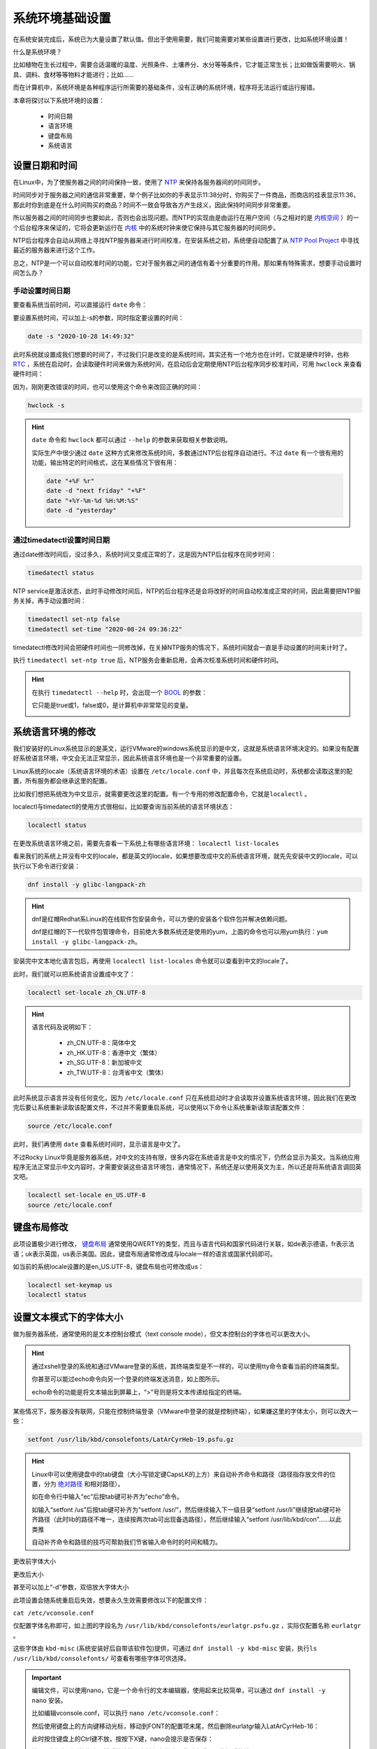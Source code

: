 系统环境基础设置
===================
在系统安装完成后，系统已为大量设置了默认值。但出于使用需要，我们可能需要对某些设置\
进行更改，比如系统环境设置！

什么是系统环境？

比如植物在生长过程中，需要合适温暖的温度、光照条件、土壤养分、水分等等条件，它才能\
正常生长；比如做饭需要明火、锅具、调料、食材等等物料才能进行；比如……

而在计算机中，系统环境是各种程序运行所需要的基础条件，没有正确的系统环境，程序将无法\
运行或运行报错。

本章将探讨以下系统环境的设置：

    * 时间日期
    * 语言环境
    * 键盘布局
    * 系统语言

设置日期和时间
---------------------
在Linux中，为了使服务器之间的时间保持一致，使用了 `NTP`_ 来保持各服务器间的时间同步。

.. _NTP: https://baike.baidu.com/item/%E7%BD%91%E7%BB%9C%E6%97%B6%E9%97%B4%E5%8D%8F%E8%AE%AE

时间同步对于服务器之间的通信非常重要，举个例子比如你的手表显示11:38分时，你购买了一件商品，而商店的\
挂表显示11:36，那此时你到底是在什么时间购买的商品？时间不一致会导致各方产生歧义，因此\
保持时间同步非常重要。

所以服务器之间的时间同步也要如此，否则也会出现问题。而NTP的实现由是由运行在用户空间（与之相对的是 `内核空间`_ ）\
的一个后台程序来保证的，它将会更新运行在 `内核`_ 中的系统时钟来使它保持与其它服务器的时间同步。

.. _内核空间: https://baike.baidu.com/item/%E5%86%85%E6%A0%B8%E7%A9%BA%E9%97%B4
.. _内核: https://baike.baidu.com/item/%E5%86%85%E6%A0%B8

NTP后台程序会自动从网络上寻找NTP服务器来进行时间校准，在安装系统之初，系统便自动配置了\
从 `NTP Pool Project`_ 中寻找最近的服务器来进行这个工作。

.. _NTP Pool Project: https://www.ntppool.org/

总之，NTP是一个可以自动校准时间的功能，它对于服务器之间的通信有着十分重要的作用。\
那如果有特殊需求，想要手动设置时间怎么办？

手动设置时间日期
^^^^^^^^^^^^^^^^^^^^^
要查看系统当前时间，可以直接运行 ``date`` 命令：

.. image:: ../images/sysAdmin/2-1.png
    :align: center

要设置系统时间，可以加上-s的参数，同时指定要设置的时间：

.. code-block:: shell

    date -s "2020-10-28 14:49:32"

.. image:: ../images/sysAdmin/2-2.png
    :align: center

此时系统就设置成我们想要的时间了，不过我们只是改变的是系统时间，其实还有一个地方也在\
计时，它就是硬件时钟，也称 `RTC`_ ，系统在启动时，会读取硬件时间来做为系统时间，在启动后\
会定期使用NTP后台程序同步校准时间，可用 ``hwclock`` 来查看硬件时间：

.. _RTC: https://baike.baidu.com/item/%E5%AE%9E%E6%97%B6%E6%97%B6%E9%92%9F

.. image:: ../images/sysAdmin/2-3.png
    :align: center

因为，刚刚更改错误的时间，也可以使用这个命令来改回正确的时间：

.. code-block:: shell

    hwclock -s

.. image:: ../images/sysAdmin/2-4.png
    :align: center

.. hint:: 

    ``date`` 命令和 ``hwclock`` 都可以通过 ``--help`` 的参数来获取相关参数说明。

    实际生产中很少通过 ``date`` 这种方式来修改系统时间，多数通过NTP后台程序自动\
    进行。不过 ``date`` 有一个很有用的功能，输出特定的时间格式，这在某些情况下很\
    有用：

    .. code-block:: shell

        date "+%F %r"
        date -d "next friday" "+%F"
        date "+%Y-%m-%d %H:%M:%S"
        date -d "yesterday"

通过timedatectl设置时间日期
^^^^^^^^^^^^^^^^^^^^^^^^^^^^^^^
通过date修改时间后，没过多久，系统时间又变成正常的了，这是因为NTP后台程序在同步时间：

.. code-block:: shell

    timedatectl status

.. image:: ../images/sysAdmin/2-5.png
    :align: center    

NTP service是激活状态，此时手动修改时间后，NTP的后台程序还是会将改好的时间自动校准成\
正常的时间，因此需要把NTP服务关掉，再手动设置时间：

.. code-block:: shell

    timedatectl set-ntp false
    timedatectl set-time "2020-08-24 09:36:22"

.. image:: ../images/sysAdmin/2-6.png
    :align: center 

timedatectl修改时间会把硬件时间也一同修改掉，在关掉NTP服务的情况下，系统时间就会一直是\
手动设置的时间来计时了。

执行 ``timedatectl set-ntp true`` 后，NTP服务会重新启用，会再次校准系统时间和硬件时间。

.. hint:: 

    在执行 ``timedatectl --help`` 时，会出现一个 `BOOL`_ 的参数：

    .. _BOOL: https://baike.baidu.com/item/Boolean/8831767

    .. image:: ../images/sysAdmin/2-7.png
        :align: center 

    它只能是true或1，false或0，是计算机中非常常见的变量。

    .. image:: ../images/sysAdmin/2-8.png
        :align: center

系统语言环境的修改
---------------------
我们安装好的Linux系统显示的是英文，运行VMware的windows系统显示的是中文，这就是系统语言环境决定\
的。如果没有配置好系统语言环境，中文会无法正常显示，因此系统语言环境也是一个非常重要的\
设置。

Linux系统的locale（系统语言环境的术语）设置在 ``/etc/locale.conf`` 中，并且每次在系统\
启动时，系统都会读取这里的配置，所有服务都会继承这里的配置。

.. image:: ../images/sysAdmin/2-9.png
    :align: center

比如我们想把系统改为中文显示，就需要更改这里的配置。有一个专用的修改配置命令，它就是\
``localectl`` 。

localectl与timedatectl的使用方式很相似，比如要查询当前系统的语言环境状态：

.. code-block:: shell

    localectl status

.. image:: ../images/sysAdmin/2-10.png
    :align: center

在更改系统语言环境之前，需要先查看一下系统上有哪些语言环境： ``localectl list-locales``

.. image:: ../images/sysAdmin/2-11.png
    :align: center

看来我们的系统上并没有中文的locale，都是英文的locale，如果想要改成中文的系统语言环境，\
就先先安装中文的locale，可以执行以下命令进行安装：

.. code-block:: shell

    dnf install -y glibc-langpack-zh

.. hint:: 

    dnf是红帽Redhat系Linux的在线软件包安装命令，可以方便的安装各个软件包并解决依赖问题。

    dnf是红帽的下一代软件包管理命令，目前绝大多数系统还是使用的yum，上面的命令也可\
    以用yum执行：``yum install -y glibc-langpack-zh``。
    
安装完中文本地化语言包后，再使用 ``localectl list-locales`` 命令就可以查看到中文的\
locale了。

.. image:: ../images/sysAdmin/2-12.png
    :align: center

此时，我们就可以把系统语言设置成中文了：

.. code-block:: shell

    localectl set-locale zh_CN.UTF-8

.. hint:: 

    语言代码及说明如下：

     * zh_CN.UTF-8：简体中文
     * zh_HK.UTF-8：香港中文（繁体）
     * zh_SG.UTF-8：新加坡中文
     * zh_TW.UTF-8：台湾省中文（繁体）

此时系统显示语言并没有任何变化，因为 ``/etc/locale.conf`` 只在系统启动时才会读取\
并设置系统语言环境，因此我们在更改完后要让系统重新读取该配置文件，不过并不需要重启\
系统，可以使用以下命令让系统重新读取该配置文件：

.. code-block:: shell

    source /etc/locale.conf

此时，我们再使用 ``date`` 查看系统时间时，显示语言是中文了。

.. image:: ../images/sysAdmin/2-13.png
    :align: center

不过Rocky Linux毕竟是服务器系统，对中文的支持有限，很多内容在系统语言是中文的情况下，\
仍然会显示为英文。当系统应用程序无法正常显示中文内容时，才需要安装这些语言环境包，通常\
情况下，系统还是以使用英文为主，所以还是将系统语言调回英文吧。

.. code-block:: 

    localectl set-locale en_US.UTF-8
    source /etc/locale.conf

键盘布局修改
------------------
此项设置极少进行修改， `键盘布局`_ 通常使用QWERTY的类型，而且与语言代码和国家代码\
进行关联，如de表示德语，fr表示法语；uk表示英国，us表示美国。因此，键盘布局通常修改成\
与locale一样的语言或国家代码即可。

.. _键盘布局: https://baike.baidu.com/item/%E9%94%AE%E7%9B%98%E5%B8%83%E5%B1%80

如当前的系统locale设置的是en_US.UTF-8，键盘布局也可修改成us：

.. code-block:: shell

    localectl set-keymap us
    localectl status

.. image:: ../images/sysAdmin/2-14.png
    :align: center

设置文本模式下的字体大小
---------------------------
做为服务器系统，通常使用的是文本控制台模式（text console mode），但文本控制台的字体\
也可以更改大小。

.. hint:: 

    通过xshell登录的系统和通过VMware登录的系统，其终端类型是不一样的，可以使用tty命令\
    查看当前的终端类型。

    .. image:: ../images/sysAdmin/2-15.png
        :align: center
    
    你甚至可以能过echo命令向另一个登录的终端发送消息，如上图所示。

    echo命令的功能是将文本输出到屏幕上，“>”号则是将文本传递给指定的终端。

某些情况下，服务器没有联网，只能在控制终端登录（VMware中登录的就是控制终端），如果\
嫌这里的字体太小，则可以改大一些：

.. code-block:: shell

    setfont /usr/lib/kbd/consolefonts/LatArCyrHeb-19.psfu.gz

.. hint:: 

    Linux中可以使用键盘中的tab键盘（大小写锁定键CapsLK的上方）来自动补齐命令和路径（路径指存放文件的位置，分为 `绝对路径`_ 和相对路径）。

    .. _绝对路径: https://baike.baidu.com/item/%E7%BB%9D%E5%AF%B9%E8%B7%AF%E5%BE%84

    如在命令行中输入“ec”后按tab键可补齐为“echo”命令。

    如输入“setfont /us”后按tab键可补齐为“setfont /usr/”，然后继续输入下一级目录“setfont /usr/li”\
    继续按tab键可补齐路径（此时lib的路径不唯一，连续按两次tab可出现备选路径），然后继续输入\
    “setfont /usr/lib/kbd/con”……以此类推

    自动补齐命令和路径的技巧可帮助我们节省输入命令时的时间和精力。

更改前字体大小

.. image:: ../images/sysAdmin/2-16.png
    :align: center

更改后大小

.. image:: ../images/sysAdmin/2-17.png
    :align: center

甚至可以加上“-d”参数，双倍放大字体大小

.. image:: ../images/sysAdmin/2-18.png
    :align: center

此项设置会随系统重启后失效，想要永久生效需要修改以下的配置文件：

``cat /etc/vconsole.conf``

.. image:: ../images/sysAdmin/2-19.png
    :align: center

仅配置字体名称即可，如上图的字段名为 ``/usr/lib/kbd/consolefonts/eurlatgr.psfu.gz`` ，\
实际仅配置名称 ``eurlatgr`` 。

这些字体由 ``kbd-misc`` (系统安装好后自带该软件包)提供，可通过 ``dnf install -y kbd-misc`` 安装，执行\
``ls /usr/lib/kbd/consolefonts/`` 可查看有哪些字体可供选择。

.. important:: 

    编辑文件，可以使用nano，它是一个命令行的文本编辑器，使用起来比较简单，可以通过 ``dnf install -y nano`` \
    安装。

    比如编辑vconsole.conf，可以执行 ``nano /etc/vconsole.conf``：

    .. image:: ../images/sysAdmin/2-20.png
        :align: center

    然后使用键盘上的方向键移动光标，移动到FONT的配置项末尾，然后删除eurlatgr输入LatArCyrHeb-16：

    .. image:: ../images/sysAdmin/2-21.png
        :align: center
    
    此时按住键盘上的Ctrl键不放，按按下X键，nano会提示是否保存：

    .. image:: ../images/sysAdmin/2-22.png
        :align: center
    
    按Y同意保存刚刚的修改，然后继续按回车键保存修改，此时查看一下修好后的结果：

    .. image:: ../images/sysAdmin/2-23.png
        :align: center

.. hint:: 

    ls意为list directory contents，可列出文件夹内的内容。

    ls -l可列出列详细的内容，更多参数可通过 ``ls --help`` 来查询。

    Linux里的诸多命令都可以通过命令名加 ``--help`` 来获取帮助，通过man可获取更\
    详细的帮助，如 ``man ls`` ，按q键可退出man界面。
    
    这些是学习Linux的重要方法之一。
